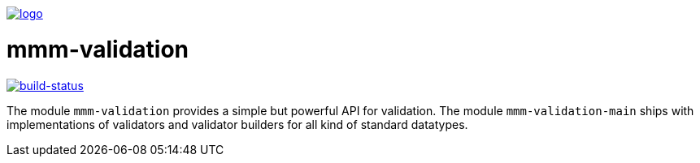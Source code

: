 image:https://raw.github.com/m-m-m/mmm/master/src/site/resources/images/logo.png[logo,link="https://m-m-m.github.io"]

= mmm-validation

image:https://travis-ci.org/m-m-m/validation.svg?branch=master["build-status",link="https://travis-ci.org/m-m-m/validation"]

The module `mmm-validation` provides a simple but powerful API for validation.
The module `mmm-validation-main` ships with implementations of validators and validator builders for all kind of standard datatypes.
